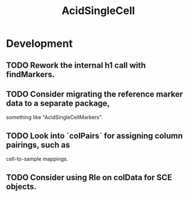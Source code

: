 #+TITLE: AcidSingleCell
#+STARTUP: content
* Development
** TODO Rework the internal h1 call with findMarkers.
** TODO Consider migrating the reference marker data to a separate package,
   something like "AcidSingleCellMarkers".
** TODO Look into `colPairs` for assigning column pairings, such as
   cell-to-sample mappings.
** TODO Consider using Rle on colData for SCE objects.
